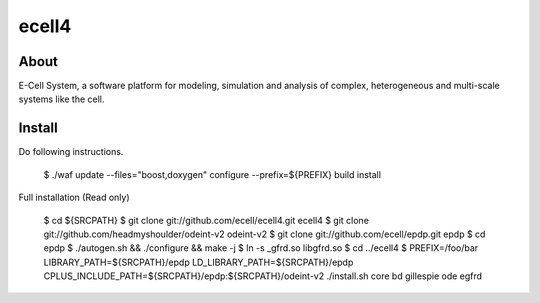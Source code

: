================================
ecell4
================================

About
=====

E-Cell System, a software platform for modeling, simulation and analysis of complex, heterogeneous and multi-scale systems like the cell.

Install
=======

Do following instructions.

..

  $ ./waf update --files="boost,doxygen" configure --prefix=${PREFIX} build install

Full installation (Read only)

..

  $ cd ${SRCPATH}
  $ git clone git://github.com/ecell/ecell4.git ecell4
  $ git clone git://github.com/headmyshoulder/odeint-v2 odeint-v2
  $ git clone git://github.com/ecell/epdp.git epdp
  $ cd epdp
  $ ./autogen.sh && ./configure && make -j
  $ ln -s _gfrd.so libgfrd.so
  $ cd ../ecell4
  $ PREFIX=/foo/bar LIBRARY_PATH=${SRCPATH}/epdp LD_LIBRARY_PATH=${SRCPATH}/epdp \
  CPLUS_INCLUDE_PATH=${SRCPATH}/epdp:${SRCPATH}/odeint-v2 \
  ./install.sh core bd gillespie ode egfrd
